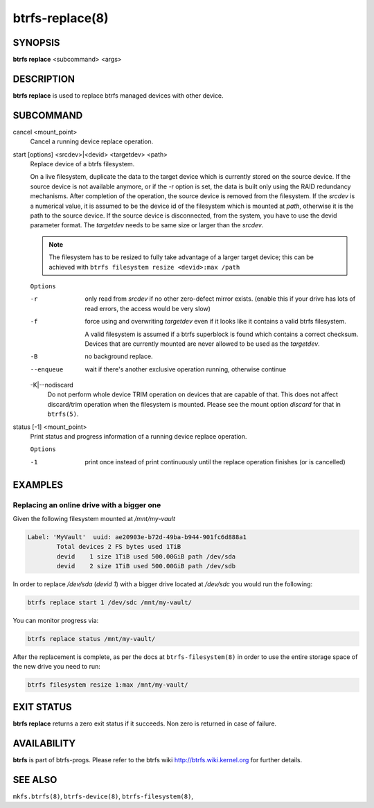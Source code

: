 btrfs-replace(8)
================

SYNOPSIS
--------

**btrfs replace** <subcommand> <args>

DESCRIPTION
-----------

**btrfs replace** is used to replace btrfs managed devices with other device.

SUBCOMMAND
----------

cancel <mount_point>
        Cancel a running device replace operation.

start [options] <srcdev>|<devid> <targetdev> <path>
        Replace device of a btrfs filesystem.

        On a live filesystem, duplicate the data to the target device which
        is currently stored on the source device.
        If the source device is not available anymore, or if the -r option is set,
        the data is built only using the RAID redundancy mechanisms.
        After completion of the operation, the source device is removed from the
        filesystem.
        If the *srcdev* is a numerical value, it is assumed to be the device id
        of the filesystem which is mounted at *path*, otherwise it is
        the path to the source device. If the source device is disconnected,
        from the system, you have to use the devid parameter format.
        The *targetdev* needs to be same size or larger than the *srcdev*.

        .. note::
                The filesystem has to be resized to fully take advantage of a
                larger target device; this can be achieved with
                ``btrfs filesystem resize <devid>:max /path``

        ``Options``

        -r
                only read from *srcdev* if no other zero-defect mirror exists.
                (enable this if your drive has lots of read errors, the access would be very
                slow)
        -f
                force using and overwriting *targetdev* even if it looks like
                it contains a valid btrfs filesystem.

                A valid filesystem is assumed if a btrfs superblock is found which contains a
                correct checksum. Devices that are currently mounted are
                never allowed to be used as the *targetdev*.
        -B
                no background replace.
        --enqueue
                wait if there's another exclusive operation running, otherwise continue

        -K|--nodiscard
                Do not perform whole device TRIM operation on devices that are capable of that.
                This does not affect discard/trim operation when the filesystem is mounted.
                Please see the mount option *discard* for that in ``btrfs(5)``.

status [-1] <mount_point>
        Print status and progress information of a running device replace operation.

        ``Options``

        -1
                print once instead of print continuously until the replace
                operation finishes (or is cancelled)


EXAMPLES
--------

Replacing an online drive with a bigger one
^^^^^^^^^^^^^^^^^^^^^^^^^^^^^^^^^^^^^^^^^^^

Given the following filesystem mounted at `/mnt/my-vault`


.. code-block:: none

        Label: 'MyVault'  uuid: ae20903e-b72d-49ba-b944-901fc6d888a1
                Total devices 2 FS bytes used 1TiB
                devid    1 size 1TiB used 500.00GiB path /dev/sda
                devid    2 size 1TiB used 500.00GiB path /dev/sdb

In order to replace */dev/sda* (*devid 1*) with a bigger drive located at
*/dev/sdc* you would run the following:

.. code-block:: bash

        btrfs replace start 1 /dev/sdc /mnt/my-vault/

You can monitor progress via:

.. code-block:: bash

        btrfs replace status /mnt/my-vault/

After the replacement is complete, as per the docs at ``btrfs-filesystem(8)`` in
order to use the entire storage space of the new drive you need to run:

.. code-block:: bash

        btrfs filesystem resize 1:max /mnt/my-vault/

EXIT STATUS
-----------

**btrfs replace** returns a zero exit status if it succeeds. Non zero is
returned in case of failure.

AVAILABILITY
------------

**btrfs** is part of btrfs-progs.
Please refer to the btrfs wiki http://btrfs.wiki.kernel.org for
further details.

SEE ALSO
--------

``mkfs.btrfs(8)``,
``btrfs-device(8)``,
``btrfs-filesystem(8)``,
